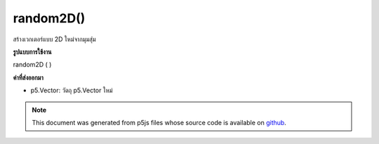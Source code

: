 .. raw:: html

	<script src="https://sketch.netpie.io/widget/p5-widget.js"></script>

random2D()
==========

สร้างเวกเตอร์แบบ 2D ใหม่จากมุมสุ่ม

.. Make a new 2D unit vector from a random angle
**รูปแบบการใช้งาน**

random2D ( )

**ค่าที่ส่งออกมา**

- p5.Vector: วัตถุ p5.Vector ใหม่

.. p5.Vector: the new p5.Vector object

.. raw:: html

	<script type="text/p5" data-autoplay data-hide-sourcecode>
	var v = p5.Vector.random2D();
	// May make v's attributes something like:
	// [0.61554617, -0.51195765, 0.0] or
	// [-0.4695841, -0.14366731, 0.0] or
	// [0.6091097, -0.22805278, 0.0]

	</script>

	<br><br>

.. note:: This document was generated from p5js files whose source code is available on `github <https://github.com/processing/p5.js>`_.
